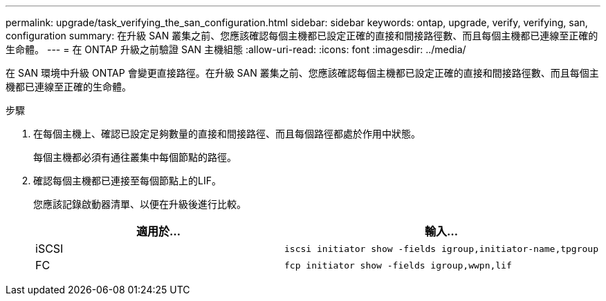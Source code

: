 ---
permalink: upgrade/task_verifying_the_san_configuration.html 
sidebar: sidebar 
keywords: ontap, upgrade, verify, verifying, san, configuration 
summary: 在升級 SAN 叢集之前、您應該確認每個主機都已設定正確的直接和間接路徑數、而且每個主機都已連線至正確的生命體。 
---
= 在 ONTAP 升級之前驗證 SAN 主機組態
:allow-uri-read: 
:icons: font
:imagesdir: ../media/


[role="lead"]
在 SAN 環境中升級 ONTAP 會變更直接路徑。在升級 SAN 叢集之前、您應該確認每個主機都已設定正確的直接和間接路徑數、而且每個主機都已連線至正確的生命體。

.步驟
. 在每個主機上、確認已設定足夠數量的直接和間接路徑、而且每個路徑都處於作用中狀態。
+
每個主機都必須有通往叢集中每個節點的路徑。

. 確認每個主機都已連接至每個節點上的LIF。
+
您應該記錄啟動器清單、以便在升級後進行比較。

+
[cols="2*"]
|===
| 適用於... | 輸入... 


 a| 
iSCSI
 a| 
[source, cli]
----
iscsi initiator show -fields igroup,initiator-name,tpgroup
----


 a| 
FC
 a| 
[source, cli]
----
fcp initiator show -fields igroup,wwpn,lif
----
|===

